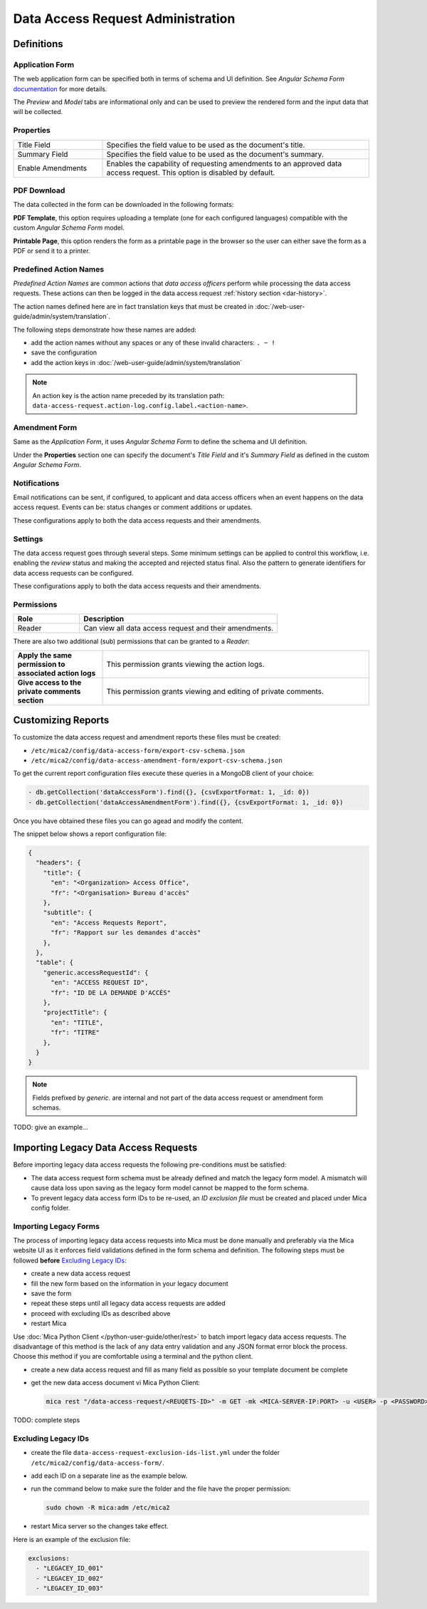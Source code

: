 Data Access Request Administration
##################################

Definitions
-----------

Application Form
****************

The web application form can be specified both in terms of schema and UI
definition. See *Angular Schema Form* `documentation <https://github.com/json-schema-form/angular-schema-form/blob/master/docs/index.md>`_ for more details.

The *Preview* and *Model* tabs are informational only and can be used to
preview the rendered form and the input data that will be collected.

Properties
**********

.. list-table::
  :widths: 25 75

  * - Title Field
    - Specifies the field value to be used as the document's title.
  * - Summary Field
    - Specifies the field value to be used as the document's summary.
  * - Enable Amendments
    - Enables the capability of requesting amendments to an approved data access request. This option is disabled by default.

PDF Download
************

The data collected in the form can be downloaded in the following formats:

**PDF Template**, this option requires uploading a template (one for each
configured languages) compatible with the custom *Angular Schema Form* model.

**Printable Page**, this option renders the form as a printable page in the browser so the user can either save the form as a PDF or send it to a printer.

.. _dar-predefined-action-logs:

Predefined Action Names
***********************

*Predefined Action Names* are common actions that *data access officers* perform while processing the data access requests. These actions can then be logged in the data access request :ref:`history section <dar-history>`.

The action names defined here are in fact translation keys that must be created in :doc:`/web-user-guide/admin/system/translation`.

The following steps demonstrate how these names are added:

- add the action names without any spaces or any of these invalid characters: ``. ~ !``
- save the configuration
- add the action keys in :doc:`/web-user-guide/admin/system/translation`

.. note::

  An action key is the action name preceded by its translation path: ``data-access-request.action-log.config.label.<action-name>``.

Amendment Form
**************

Same as the *Application Form*, it uses *Angular Schema Form* to define the
schema and UI definition.

Under the **Properties** section one can specify the document's *Title Field*
and it's *Summary Field* as defined in the custom *Angular Schema Form*.

Notifications
*************

Email notifications can be sent, if configured, to applicant and data access
officers when an event happens on the data access request. Events can be:
status changes or comment additions or updates.

These configurations apply to both the data access requests and their
amendments.

Settings
********

The data access request goes through several steps. Some minimum settings can
be applied to control this workflow, i.e. enabling the *review* status and
making the accepted and rejected status final. Also the pattern to generate
identifiers for data access requests can be configured.

These configurations apply to both the data access requests and their
amendments.

.. _dar-permissions:

Permissions
***********

.. list-table::
  :widths: 25 75
  :header-rows: 1

  * - Role
    - Description
  * - Reader
    - Can view all data access request and their amendments.

There are also two additional (sub) permissions that can be granted to a *Reader*:


.. list-table::
  :widths: 25 75

  * - **Apply the same permission to associated action logs**
    - This permission grants viewing the action logs.
  * - **Give access to the private comments section**
    - This permission grants viewing and editing of private comments.

Customizing Reports
-------------------

To customize the data access request and amendment reports these files must be created:

- ``/etc/mica2/config/data-access-form/export-csv-schema.json``
- ``/etc/mica2/config/data-access-amendment-form/export-csv-schema.json``

To get the current report configuration files execute these queries in a MongoDB client of your choice:

.. code-block:: bash

  - db.getCollection('dataAccessForm').find({}, {csvExportFormat: 1, _id: 0})
  - db.getCollection('dataAccessAmendmentForm').find({}, {csvExportFormat: 1, _id: 0})

Once you have obtained these files you can go agead and modify the content.

The snippet below shows a report configuration file:

.. code-block:: json

  {
    "headers": {
      "title": {
        "en": "<Organization> Access Office",
        "fr": "<Organisation> Bureau d'accès"
      },
      "subtitle": {
        "en": "Access Requests Report",
        "fr": "Rapport sur les demandes d'accès"
      },
    },
    "table": {
      "generic.accessRequestId": {
        "en": "ACCESS REQUEST ID",
        "fr": "ID DE LA DEMANDE D'ACCÈS"
      },
      "projectTitle": {
        "en": "TITLE",
        "fr": "TITRE"
      },
    }
  }

.. note::

  Fields prefixed by *generic.* are internal and not part of the data access request or amendment form schemas.


TODO: give an example...

Importing Legacy Data Access Requests
-------------------------------------

Before importing legacy data access requests the following pre-conditions must be satisfied:

- The data access request form schema must be already defined and match the legacy form model. A mismatch will cause data loss upon saving as the legacy form model cannot be mapped to the form schema.
- To prevent legacy data access form IDs to be re-used, an *ID exclusion file* must be created and placed under Mica config folder.

Importing Legacy Forms
**********************

The process of importing legacy data access requests into Mica must be done manually and preferably via the Mica website UI as it enforces field validations defined in the form schema and definition. The following steps must be followed **before** `Excluding Legacy IDs`_:

- create a new data access request
- fill the new form based on the information in your legacy document
- save the form
- repeat these steps until all legacy data access requests are added
- proceed with excluding IDs as described above
- restart Mica

Use :doc:`Mica Python Client </python-user-guide/other/rest>` to batch import legacy data access requests. The disadvantage of this method is the lack of any data entry validation and any JSON format error block the process. Choose this method if you are comfortable using a terminal and the python client.


- create a new data access request and fill as many field as possible so your template document be complete
- get the new data access document vi Mica Python Client:

  .. code-block:: bash

    mica rest "/data-access-request/<REUQETS-ID>" -m GET -mk <MICA-SERVER-IP:PORT> -u <USER> -p <PASSWORD> -a application/json > template-dar.json


TODO: complete steps

Excluding Legacy IDs
********************

- create the file ``data-access-request-exclusion-ids-list.yml`` under the folder ``/etc/mica2/config/data-access-form/``.
- add each ID on a separate line as the example below.
- run the command below to make sure the folder and the file have the proper permission:

  .. code-block:: bash

    sudo chown -R mica:adm /etc/mica2

- restart Mica server so the changes take effect.

Here is an example of the exclusion file:

.. code-block:: yaml

  exclusions:
    - "LEGACEY_ID_001"
    - "LEGACEY_ID_002"
    - "LEGACEY_ID_003"

